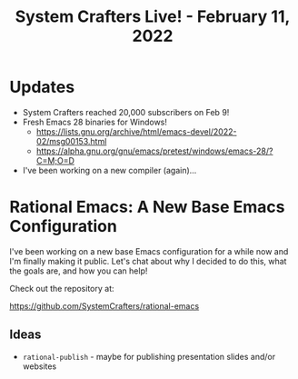 #+title: System Crafters Live! - February 11, 2022

* Updates

- System Crafters reached 20,000 subscribers on Feb 9!
- Fresh Emacs 28 binaries for Windows!
  - https://lists.gnu.org/archive/html/emacs-devel/2022-02/msg00153.html
  - https://alpha.gnu.org/gnu/emacs/pretest/windows/emacs-28/?C=M;O=D
- I've been working on a new compiler (again)...

* Rational Emacs: A New Base Emacs Configuration

I've been working on a new base Emacs configuration for a while now and I'm finally making it public.  Let's chat about why I decided to do this, what the goals are, and how you can help!

Check out the repository at:

https://github.com/SystemCrafters/rational-emacs

** Ideas

- =rational-publish= - maybe for publishing presentation slides and/or websites

